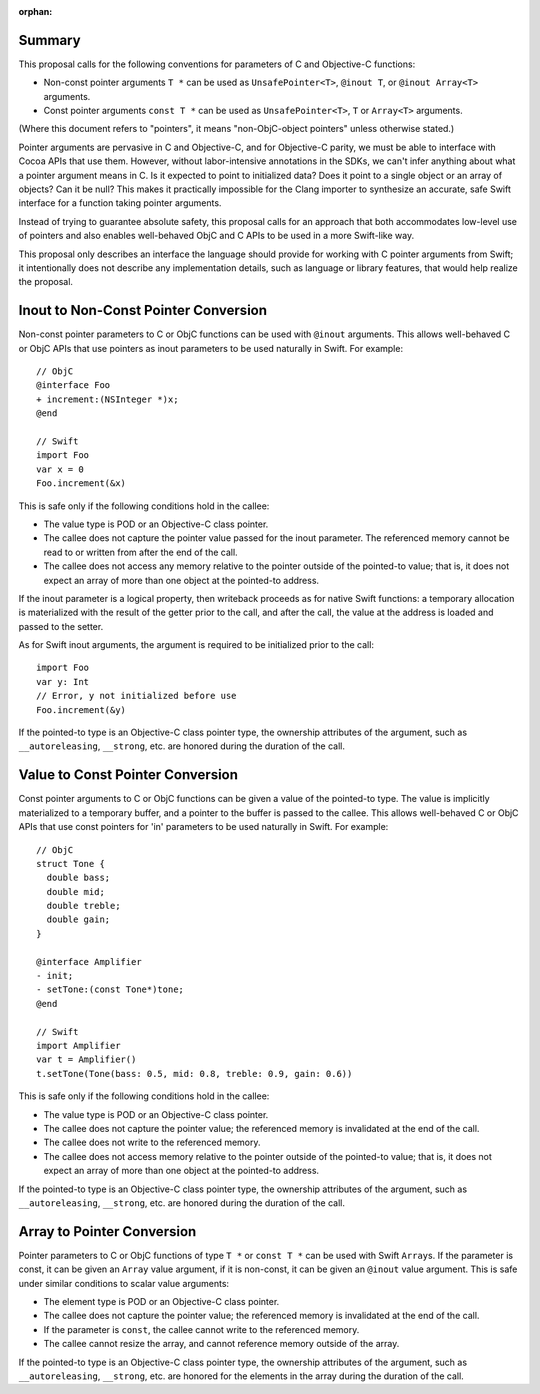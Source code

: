 :orphan:

Summary
=======

This proposal calls for the following conventions for parameters of C and
Objective-C functions:

- Non-const pointer arguments ``T *`` can be used as ``UnsafePointer<T>``,
  ``@inout T``, or ``@inout Array<T>`` arguments.
- Const pointer arguments ``const T *`` can be used as ``UnsafePointer<T>``,
  ``T`` or ``Array<T>`` arguments.

(Where this document refers to "pointers", it means "non-ObjC-object pointers"
unless otherwise stated.)

Pointer arguments are pervasive in C and Objective-C, and for Objective-C
parity, we must be able to interface with Cocoa APIs that use them.
However, without labor-intensive annotations in the SDKs, we can't infer
anything about what a pointer argument means in C. Is it expected to point to
initialized data?  Does it point to a single object or an array of objects?
Can it be null? This makes it practically impossible for the Clang
importer to synthesize an accurate, safe Swift interface for a function taking
pointer arguments.

Instead of trying to guarantee absolute safety, this proposal calls for an
approach that both accommodates low-level use of pointers and also enables
well-behaved ObjC and C APIs to be used in a more Swift-like way.

This proposal only describes an interface the language should provide for
working with C pointer arguments from Swift; it intentionally does not
describe any implementation details, such as language or library features,
that would help realize the proposal.

Inout to Non-Const Pointer Conversion
=====================================

Non-const pointer parameters to C or ObjC functions can be used with ``@inout``
arguments. This allows well-behaved C or ObjC APIs that use
pointers as inout parameters to be used naturally in Swift. For example::
  
  // ObjC
  @interface Foo
  + increment:(NSInteger *)x;
  @end

  // Swift
  import Foo
  var x = 0
  Foo.increment(&x)

This is safe only if the following conditions hold in the callee:

- The value type is POD or an Objective-C class pointer.
- The callee does not capture the pointer value passed for the inout parameter.
  The referenced memory cannot be read to or written from after the end of
  the call.
- The callee does not access any memory relative to the pointer outside of the
  pointed-to value; that is, it does not expect an array of more than one
  object at the pointed-to address.

If the inout parameter is a logical property, then writeback proceeds as for
native Swift functions: a temporary allocation is materialized with the result
of the getter prior to the call, and after the call, the value at the address
is loaded and passed to the setter.

As for Swift inout arguments, the argument is required to be initialized prior
to the call::

  import Foo
  var y: Int
  // Error, y not initialized before use
  Foo.increment(&y)

If the pointed-to type is an Objective-C class pointer type, the ownership
attributes of the argument, such as ``__autoreleasing``, ``__strong``, etc.
are honored during the duration of the call.

Value to Const Pointer Conversion
=================================

Const pointer arguments to C or ObjC functions can be given a value of the
pointed-to type. The value is implicitly materialized to a temporary buffer,
and a pointer to the buffer is passed to the callee. This allows well-behaved
C or ObjC APIs that use const pointers for 'in' parameters to be used naturally
in Swift. For example::

  // ObjC
  struct Tone {
    double bass;
    double mid;
    double treble;
    double gain;
  }

  @interface Amplifier
  - init;
  - setTone:(const Tone*)tone;
  @end

  // Swift
  import Amplifier
  var t = Amplifier()
  t.setTone(Tone(bass: 0.5, mid: 0.8, treble: 0.9, gain: 0.6))

This is safe only if the following conditions hold in the callee:

- The value type is POD or an Objective-C class pointer.
- The callee does not capture the pointer value; the referenced memory is
  invalidated at the end of the call.
- The callee does not write to the referenced memory.
- The callee does not access memory relative to the pointer outside of the
  pointed-to value; that is, it does not expect an array of more than one
  object at the pointed-to address.

If the pointed-to type is an Objective-C class pointer type, the ownership
attributes of the argument, such as ``__autoreleasing``, ``__strong``, etc.
are honored during the duration of the call.

Array to Pointer Conversion
===========================

Pointer parameters to C or ObjC functions of type ``T *`` or ``const T *`` can
be used with Swift ``Array``\ s. If the parameter is const, it can be given
an ``Array`` value argument, if it is non-const, it can be given an ``@inout``
value argument. This is safe under similar conditions to scalar value
arguments:

- The element type is POD or an Objective-C class pointer.
- The callee does not capture the pointer value; the referenced memory is
  invalidated at the end of the call.
- If the parameter is ``const``, the callee cannot write to the referenced
  memory.
- The callee cannot resize the array, and cannot reference memory outside of
  the array.

If the pointed-to type is an Objective-C class pointer type, the ownership
attributes of the argument, such as ``__autoreleasing``, ``__strong``, etc.
are honored for the elements in the array during the duration of the call.

